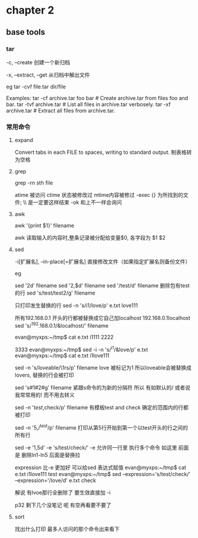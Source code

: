 * chapter 2 
**  base tools 
***  tar 

-c, --create               创建一个新归档

-x, --extract, --get       从归档中解出文件

eg 
tar  -cvf  file.tar  dir/file  


Examples:
  tar -cf archive.tar foo bar  # Create archive.tar from files foo and bar.
  tar -tvf archive.tar         # List all files in archive.tar verbosely.
  tar -xf archive.tar          # Extract all files from archive.tar.

***  常用命令
**** expand 
Convert tabs in each FILE to spaces, writing to standard output.
制表格转为空格
**** grep 
grep -rn  sth  file 

 atime 被访问 
 ctime 状态被修改过
 mtime内容被修过 
-exec   {} 为所找到的文件; \\ 是一定要这样结束
-ok  和上不一样会询问  
****  awk 

awk '{print $1}' filename 


awk 读取输入的内容时,整条记录被分配给变量$0, 各字段为 $1 $2 
****  sed 
 -i[扩展名], --in-place[=扩展名]
                 直接修改文件（如果指定扩展名则备份文件）


eg 

sed '2d'  filename 
sed '2,$d' filename  
sed '/test/d' filename  删除包有test的行 
sed 's/test/test2/g'  filename

只打印发生替换的行
 sed  -n 's/i1/love/p' e.txt 
love111

所有192.168.0.1 开头的行都被替换成它自己加localhost  192.168.0.1localhost 
sed  's/^192.168.0.1/&localhost/' filename 


evan@myxps:~/tmp$ cat e.txt 
i1111
2222





3333
evan@myxps:~/tmp$ sed -i  -n 's/^i1/&love/p' e.txt 
evan@myxps:~/tmp$ cat e.txt 
i1love111

sed -n 's/\(love\)able/\1rs/p' filename love  被标记为1 所以loveable会被替换成lovers, 替换的行会被打印 


sed 's#1#2#g' filename 紧跟s命令的为新的分隔符 所以 有如默认的/ 或者说我常常用的! 而不用去转义 


sed -n '/test/,check/p' filename   有模板test and check 确定的范围内的行都被打印 

sed -n '5,/^test/p' filename  打印从第5行开始到第一个以test开头的行之间的所有行 

sed -e '1,5d' -e 's/test/check/'  -e 允许同一行里 执行多个命令 如这里 前面是 删除ln1-ln5  后面是替换拉 


  expression 比-e 更加好 可以给sed 表达式赋值 
evan@myxps:~/tmp$ cat e.txt 
i1love111
test
evan@myxps:~/tmp$ sed --expression='s/test/check/'  --expression='/love/d' e.txt 
check

解说  有lvoe那行全删除了  要生效直接加 -i 

p32 剩下几个没笔记 呢 有空再看要不要了 
****  sort 

找出什么打印 最多人访问的那个命令出来看下 







